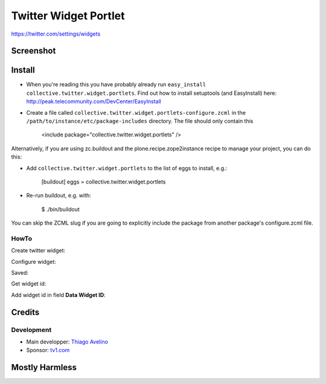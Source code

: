 Twitter Widget Portlet
======================

https://twitter.com/settings/widgets


Screenshot
----------

.. image:: https://raw.github.com/collective/collective.twitter.widget.portlets/master/docs/_img/Screen%20Shot%202012-11-09%20at%209.52.39%20AM.png


Install
-------

* When you're reading this you have probably already run ``easy_install collective.twitter.widget.portlets``. Find out how to install setuptools (and EasyInstall) here: http://peak.telecommunity.com/DevCenter/EasyInstall
* Create a file called ``collective.twitter.widget.portlets-configure.zcml`` in the ``/path/to/instance/etc/package-includes`` directory.  The file should only contain this


    <include package="collective.twitter.widget.portlets" />


Alternatively, if you are using zc.buildout and the plone.recipe.zope2instance recipe to manage your project, you can do this:

* Add ``collective.twitter.widget.portlets`` to the list of eggs to install, e.g.:

    [buildout]
    eggs = collective.twitter.widget.portlets

* Re-run buildout, e.g. with:

    $ ./bin/buildout

You can skip the ZCML slug if you are going to explicitly include the package from another package's configure.zcml file.


HowTo
_____

Create twitter widget:

.. image:: https://raw.github.com/collective/collective.twitter.widget.portlets/master/docs/_img/Screen%20Shot%202012-11-09%20at%209.54.19%20AM.png

Configure widget:

.. image:: https://raw.github.com/collective/collective.twitter.widget.portlets/master/docs/_img/Screen%20Shot%202012-11-09%20at%209.54.58%20AM.png

Saved:

.. image:: https://raw.github.com/collective/collective.twitter.widget.portlets/master/docs/_img/Screen%20Shot%202012-11-09%20at%209.55.14%20AM.png

Get widget id:

.. image:: https://raw.github.com/collective/collective.twitter.widget.portlets/master/docs/_img/Screen%20Shot%202012-11-09%20at%209.55.14%20AM-Get_id.png

Add widget id in field **Data Widget ID**:

.. image:: https://raw.github.com/collective/collective.twitter.widget.portlets/master/docs/_img/Screen%20Shot%202012-11-09%20at%209.53.19%20AM.png


Credits
-------

Development
___________

* Main developper: `Thiago Avelino <https://github.com/avelino>`_
* Sponsor: `tv1.com <http://www.grupotv1.com.br/pt-br/tv1-com/>`_


Mostly Harmless
---------------

.. image:: https://secure.travis-ci.org/collective/collective.twitter.widget.portlets.png
    :target: http://travis-ci.org/collective/collective.twitter.widget.portlets
